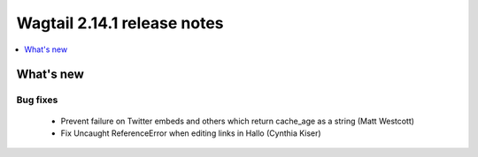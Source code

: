 ============================
Wagtail 2.14.1 release notes
============================

.. contents::
    :local:
    :depth: 1


What's new
==========

Bug fixes
~~~~~~~~~

 * Prevent failure on Twitter embeds and others which return cache_age as a string (Matt Westcott)
 * Fix Uncaught ReferenceError when editing links in Hallo (Cynthia Kiser)
